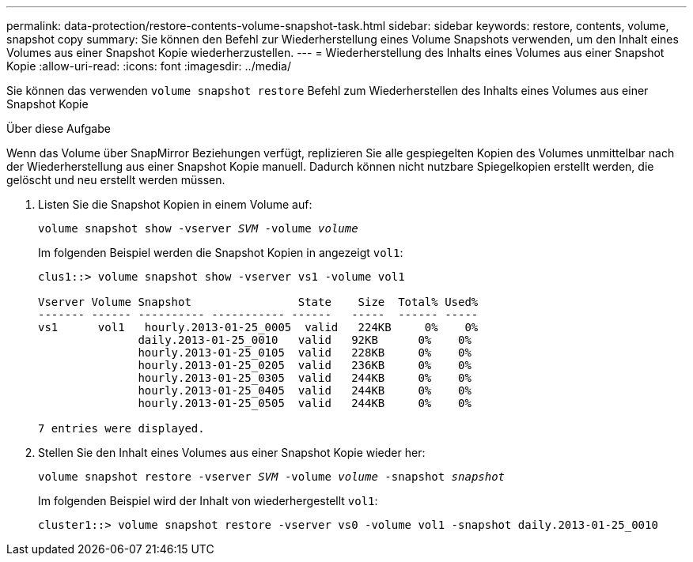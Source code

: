 ---
permalink: data-protection/restore-contents-volume-snapshot-task.html 
sidebar: sidebar 
keywords: restore, contents, volume, snapshot copy 
summary: Sie können den Befehl zur Wiederherstellung eines Volume Snapshots verwenden, um den Inhalt eines Volumes aus einer Snapshot Kopie wiederherzustellen. 
---
= Wiederherstellung des Inhalts eines Volumes aus einer Snapshot Kopie
:allow-uri-read: 
:icons: font
:imagesdir: ../media/


[role="lead"]
Sie können das verwenden `volume snapshot restore` Befehl zum Wiederherstellen des Inhalts eines Volumes aus einer Snapshot Kopie

.Über diese Aufgabe
Wenn das Volume über SnapMirror Beziehungen verfügt, replizieren Sie alle gespiegelten Kopien des Volumes unmittelbar nach der Wiederherstellung aus einer Snapshot Kopie manuell. Dadurch können nicht nutzbare Spiegelkopien erstellt werden, die gelöscht und neu erstellt werden müssen.

. Listen Sie die Snapshot Kopien in einem Volume auf:
+
`volume snapshot show -vserver _SVM_ -volume _volume_`

+
Im folgenden Beispiel werden die Snapshot Kopien in angezeigt `vol1`:

+
[listing]
----

clus1::> volume snapshot show -vserver vs1 -volume vol1

Vserver Volume Snapshot                State    Size  Total% Used%
------- ------ ---------- ----------- ------   -----  ------ -----
vs1	 vol1   hourly.2013-01-25_0005  valid   224KB     0%    0%
               daily.2013-01-25_0010   valid   92KB      0%    0%
               hourly.2013-01-25_0105  valid   228KB     0%    0%
               hourly.2013-01-25_0205  valid   236KB     0%    0%
               hourly.2013-01-25_0305  valid   244KB     0%    0%
               hourly.2013-01-25_0405  valid   244KB     0%    0%
               hourly.2013-01-25_0505  valid   244KB     0%    0%

7 entries were displayed.
----
. Stellen Sie den Inhalt eines Volumes aus einer Snapshot Kopie wieder her:
+
`volume snapshot restore -vserver _SVM_ -volume _volume_ -snapshot _snapshot_`

+
Im folgenden Beispiel wird der Inhalt von wiederhergestellt `vol1`:

+
[listing]
----
cluster1::> volume snapshot restore -vserver vs0 -volume vol1 -snapshot daily.2013-01-25_0010
----


